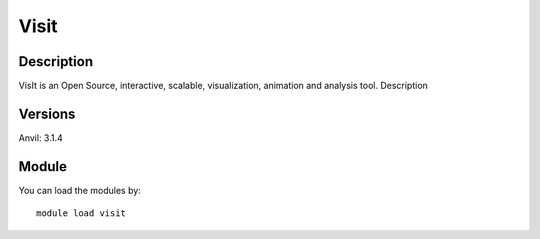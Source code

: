 .. _backbone-label:

Visit
==============================

Description
~~~~~~~~
VisIt is an Open Source, interactive, scalable, visualization, animation and analysis tool.
Description

Versions
~~~~~~~~
Anvil: 3.1.4

Module
~~~~~~~~
You can load the modules by::

    module load visit

